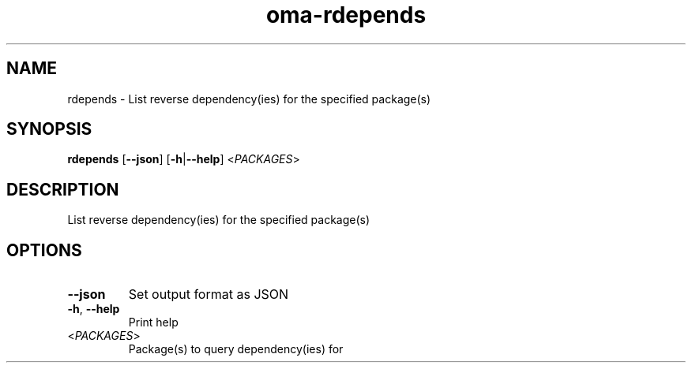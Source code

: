 .ie \n(.g .ds Aq \(aq
.el .ds Aq '
.TH oma-rdepends 1  "rdepends " 
.SH NAME
rdepends \- List reverse dependency(ies) for the specified package(s)
.SH SYNOPSIS
\fBrdepends\fR [\fB\-\-json\fR] [\fB\-h\fR|\fB\-\-help\fR] <\fIPACKAGES\fR> 
.SH DESCRIPTION
List reverse dependency(ies) for the specified package(s)
.SH OPTIONS
.TP
\fB\-\-json\fR
Set output format as JSON
.TP
\fB\-h\fR, \fB\-\-help\fR
Print help
.TP
<\fIPACKAGES\fR>
Package(s) to query dependency(ies) for
